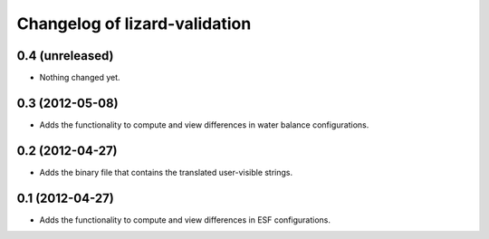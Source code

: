 Changelog of lizard-validation
===================================================


0.4 (unreleased)
----------------

- Nothing changed yet.


0.3 (2012-05-08)
----------------

- Adds the functionality to compute and view differences in water balance
  configurations.


0.2 (2012-04-27)
----------------

- Adds the binary file that contains the translated user-visible strings.


0.1 (2012-04-27)
----------------

- Adds the functionality to compute and view differences in ESF configurations.

